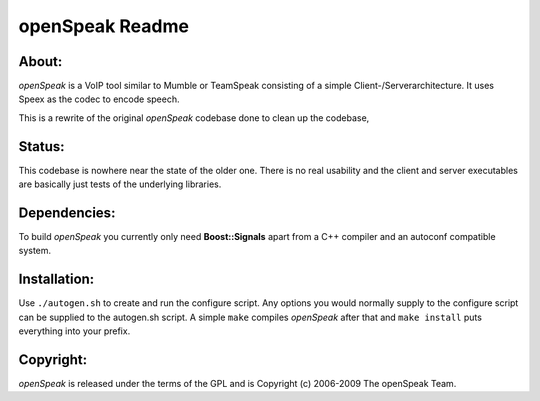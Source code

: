 ================
openSpeak Readme
================

About:
======

*openSpeak* is a VoIP tool similar to Mumble or TeamSpeak consisting of a
simple Client-/Serverarchitecture. It uses Speex as the codec to encode speech.

This is a rewrite of the original *openSpeak* codebase done to clean up the codebase,

Status:
=======

This codebase is nowhere near the state of the older one. There is no real usability
and the client and server executables are basically just tests of the underlying 
libraries.

Dependencies:
============

To build *openSpeak* you currently only need **Boost::Signals** apart from a C++ 
compiler and an autoconf compatible system.

Installation:
=============

Use ``./autogen.sh`` to create and run the configure script. Any options you would 
normally supply to the configure script can be supplied to the autogen.sh script.
A simple ``make`` compiles *openSpeak* after that and ``make install`` puts 
everything into your prefix.

Copyright:
==========

*openSpeak* is released under the terms of the GPL and is Copyright (c) 2006-2009 
The openSpeak Team.
